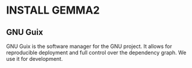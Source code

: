 * INSTALL GEMMA2

** GNU Guix

GNU Guix is the software manager for the GNU project. It allows
for reproducible deployment and full control over the dependency
graph. We use it for development.
